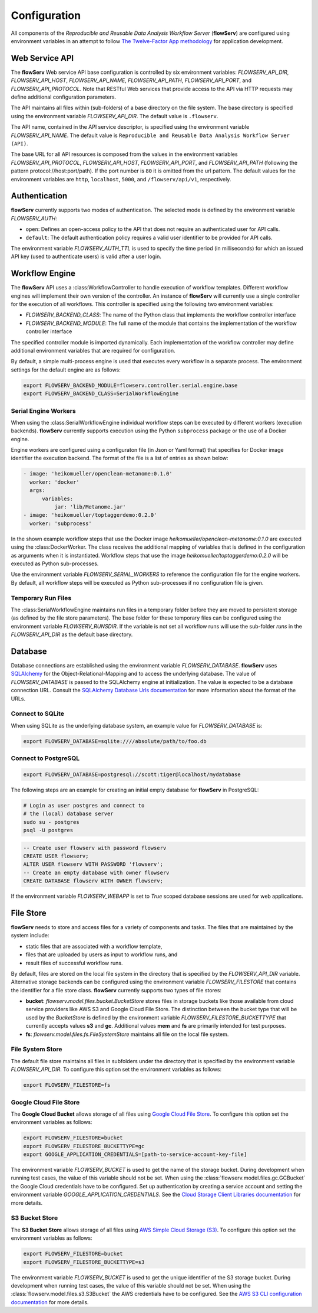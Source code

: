 =============
Configuration
=============


All components of the *Reproducible and Reusable Data Analysis Workflow Server* (**flowServ**) are configured using environment variables in an attempt to follow `The Twelve-Factor App methodology <https://12factor.net/>`_ for application development.



---------------
Web Service API
---------------

The **flowServ** Web service API base configuration is controlled by six environment variables: *FLOWSERV_API_DIR*, *FLOWSERV_API_HOST*, *FLOWSERV_API_NAME*, *FLOWSERV_API_PATH*, *FLOWSERV_API_PORT*, and *FLOWSERV_API_PROTOCOL*. Note that RESTful Web services that provide access to the API via HTTP requests may define additional configuration parameters.

The API maintains all files within (sub-folders) of a base directory on the file system. The base directory is specified using  the environment variable *FLOWSERV_API_DIR*. The default value is ``.flowserv``.

The API name, contained in the API service descriptor, is specified using the environment variable *FLOWSERV_API_NAME*. The default value is ``Reproducible and Reusable Data Analysis Workflow Server (API)``.

The base URL for all API resources is composed from the values in the environment variables *FLOWSERV_API_PROTOCOL*, *FLOWSERV_API_HOST*, *FLOWSERV_API_PORT*, and *FLOWSERV_API_PATH* (following the pattern protocol://host:port/path). If the port number is ``80`` it is omitted from the url pattern. The default values for the environment variables are ``http``, ``localhost``, ``5000``, and ``/flowserv/api/v1``, respectively.



--------------
Authentication
--------------

**flowServ** currently supports two modes of authentication. The selected mode is defined by the environment variable *FLOWSERV_AUTH*:

- ``open``: Defines an open-access policy to the API that does not require an authenticated user for API calls.
- ``default``: The default authentication policy requires a valid user identifier to be provided for API calls.

The environment variable *FLOWSERV_AUTH_TTL* is used to specify the time period (in milliseconds) for which an issued API key (used to authenticate users) is valid after a user login.



---------------
Workflow Engine
---------------

The **flowServ** API uses a :class:WorkflowController to handle execution of workflow templates. Different workflow engines will implement their own version of the controller. An instance of **flowServ** will currently use a single controller for the execution of all workflows. This controller is specified using the following two environment variables:

- *FLOWSERV_BACKEND_CLASS*: The name of the Python class that implements the workflow controller interface
- *FLOWSERV_BACKEND_MODULE*: The full name of the module that contains the implementation of the workflow controller interface

The specified controller module is imported dynamically. Each implementation of the workflow controller may define additional environment variables that are required for configuration.

By default, a simple multi-process engine is used that executes every workflow in a separate process. The environment settings for the default engine are as follows:

.. code-block:: console

    export FLOWSERV_BACKEND_MODULE=flowserv.controller.serial.engine.base
    export FLOWSERV_BACKEND_CLASS=SerialWorkflowEngine


Serial Engine Workers
---------------------

When using the :class:SerialWorkflowEngine individual workflow steps can be executed by different workers (execution backends). **flowServ** currently supports execution using the Python ``subprocess`` package or the use of a Docker engine.

Engine workers are configured using a configuraton file (in Json or Yaml format) that specifies for Docker image identifier the execution backend. The format of the file is a list of entries as shown below:

.. code-block:: yaml

    - image: 'heikomueller/openclean-metanome:0.1.0'
      worker: 'docker'
      args:
          variables:
              jar: 'lib/Metanome.jar'
    - image: 'heikomueller/toptaggerdemo:0.2.0'
      worker: 'subprocess'

In the shown example workflow steps that use the Docker image `heikomueller/openclean-metanome:0.1.0` are executed using the :class:DockerWorker. The class receives the additional mapping of variables that is defined in the configuration as arguments when it is instantiated. Workflow steps that use the image `heikomueller/toptaggerdemo:0.2.0` will be executed as Python sub-processes.

Use the environment variable *FLOWSERV_SERIAL_WORKERS* to reference the configuration file for the engine workers. By default, all workflow steps will be executed as Python sub-processes if no configuration file is given.


Temporary Run Files
-------------------

The :class:SerialWorkflowEngine maintains run files in a temporary folder before they are moved to persistent storage (as defined by the file store parameters). The base folder for these temporary files can be configured using the environment variable *FLOWSERV_RUNSDIR*. If the variable is not set all workflow runs will use the sub-folder `runs` in the *FLOWSERV_API_DIR* as the default base directory.


--------
Database
--------

Database connections are established using the environment variable *FLOWSERV_DATABASE*. **flowServ** uses `SQLAlchemy <https://www.sqlalchemy.org/>`_ for the Object-Relational-Mapping and to access the underlying database. The value of *FLOWSERV_DATABASE* is passed to the SQLAlchemy engine at initialization. The value is expected to be a database connection URL. Consult the `SQLAlchemy Database Urls documentation <https://docs.sqlalchemy.org/en/13/core/engines.html#database-urls>`_ for more information about the format of the URLs.


Connect to SQLite
-----------------

When using SQLite as the underlying database system, an example value for *FLOWSERV_DATABASE* is:

.. code-block:: bash

    export FLOWSERV_DATABASE=sqlite:////absolute/path/to/foo.db


Connect to PostgreSQL
---------------------


.. code-block:: bash

    export FLOWSERV_DATABASE=postgresql://scott:tiger@localhost/mydatabase


The following steps are an example for creating an initial empty database for **flowServ** in PostgreSQL:

.. code-block:: bash

    # Login as user postgres and connect to
    # the (local) database server
    sudo su - postgres
    psql -U postgres


.. code-block:: sql

    -- Create user flowserv with password flowserv
    CREATE USER flowserv;
    ALTER USER flowserv WITH PASSWORD 'flowserv';
    -- Create an empty database with owner flowserv
    CREATE DATABASE flowserv WITH OWNER flowserv;


If the environment variable *FLOWSERV_WEBAPP* is set to `True` scoped database sessions are used for web applications.


----------
File Store
----------

**flowServ** needs to store and access files for a variety of components and tasks. The files that are maintained by the system include:

- static files that are associated with a workflow template,
- files that are uploaded by users as input to workflow runs, and
- result files of successful workflow runs.

By default, files are stored on the local file system in the directory that is specified by the *FLOWSERV_API_DIR* variable. Alternative storage backends can be configured using the environment variable *FLOWSERV_FILESTORE* that contains the identifier for a file store class. **flowServ** currently supports two types of file stores:

- **bucket**: `flowserv.model.files.bucket.BucketStore` stores files in storage buckets like those available from cloud service providers like AWS S3 and Google Cloud File Store. The distinction between the bucket type that will be used by the `BucketStore` is defined by the environment variable *FLOWSERV_FILESTORE_BUCKETTYPE* that currently accepts values **s3** and **gc**. Additional values **mem** and **fs** are primarily intended for test purposes.
- **fs**: `flowserv.model.files.fs.FileSystemStore` maintains all file on the local file system.


File System Store
-----------------

The default file store maintains all files in subfolders under the directory that is specified by the environment variable *FLOWSERV_API_DIR*. To configure this option set the environment variables as follows:

.. code-block:: bash

    export FLOWSERV_FILESTORE=fs



Google Cloud File Store
-----------------------

The **Google Cloud Bucket** allows storage of all files using `Google Cloud File Store <https://cloud.google.com/filestore/>`_. To configure this option set the environment variables as follows:


.. code-block:: bash

    export FLOWSERV_FILESTORE=bucket
    export FLOWSERV_FILESTORE_BUCKETTYPE=gc
    export GOOGLE_APPLICATION_CREDENTIALS=[path-to-service-account-key-file]

The environment variable *FLOWSERV_BUCKET* is used to get the name of the storage bucket. During development when running test cases, the value of this variable should not be set. When using the :class:`flowserv.model.files.gc.GCBucket` the Google Cloud credentials have to be configured. Set up authentication by creating a service account and setting the environment variable *GOOGLE_APPLICATION_CREDENTIALS*. See the `Cloud Storage Client Libraries documentation <https://cloud.google.com/storage/docs/reference/libraries#setting_up_authenticationcredentials>`_ for more details.



S3 Bucket Store
---------------

The **S3 Bucket Store** allows storage of all files using `AWS Simple Cloud Storage (S3) <https://aws.amazon.com/s3/>`_. To configure this option set the environment variables as follows:


.. code-block:: bash

    export FLOWSERV_FILESTORE=bucket
    export FLOWSERV_FILESTORE_BUCKETTYPE=s3

The environment variable *FLOWSERV_BUCKET* is used to get the unique identifier of the S3 storage bucket. During development when running test cases, the value of this variable should not be set. When using the :class:`flowserv.model.files.s3.S3Bucket` the AWS credentials have to be configured. See the `AWS S3 CLI configuration documentation <https://docs.aws.amazon.com/cli/latest/userguide/cli-chap-configure.html>`_ for more details.

